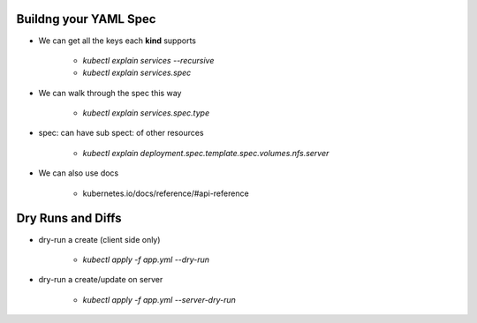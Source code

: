 Buildng your YAML Spec
----------------------

* We can get all the keys each **kind** supports

    * `kubectl explain services --recursive`
    * `kubectl explain services.spec`

* We can walk through the spec this way

    * `kubectl explain services.spec.type`

* spec: can have sub spect: of other resources

    * `kubectl explain deployment.spec.template.spec.volumes.nfs.server`

* We can also use docs

    * kubernetes.io/docs/reference/#api-reference

Dry Runs and Diffs
------------------

* dry-run a create (client side only)

    * `kubectl apply -f app.yml --dry-run`

* dry-run a create/update on server

    * `kubectl apply -f app.yml --server-dry-run`

    